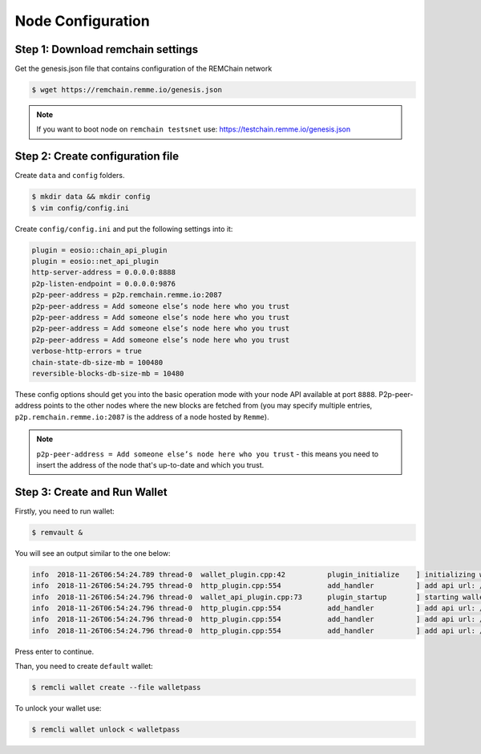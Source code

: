 ******************
Node Configuration
******************

Step 1: Download remchain settings
==================================
Get the genesis.json file that contains configuration of the REMChain network

.. code-block:: console

    $ wget https://remchain.remme.io/genesis.json

.. note::
    If you want to boot node on ``remchain testsnet`` use: https://testchain.remme.io/genesis.json

Step 2: Create configuration file
=================================
Create ``data`` and ``config`` folders.

.. code-block:: console

    $ mkdir data && mkdir config
    $ vim config/config.ini

Create ``config/config.ini`` and put the following settings into it:

.. code-block:: json

    plugin = eosio::chain_api_plugin
    plugin = eosio::net_api_plugin
    http-server-address = 0.0.0.0:8888
    p2p-listen-endpoint = 0.0.0.0:9876
    p2p-peer-address = p2p.remchain.remme.io:2087
    p2p-peer-address = Add someone else’s node here who you trust
    p2p-peer-address = Add someone else’s node here who you trust
    p2p-peer-address = Add someone else’s node here who you trust
    p2p-peer-address = Add someone else’s node here who you trust
    verbose-http-errors = true
    chain-state-db-size-mb = 100480
    reversible-blocks-db-size-mb = 10480

These config options should get you into the basic operation mode with your node API available at port ``8888``.
P2p-peer-address points to the other nodes where the new blocks are fetched from (you may specify multiple entries,
``p2p.remchain.remme.io:2087`` is the address of a node hosted by ``Remme``).

.. note::
    ``p2p-peer-address = Add someone else’s node here who you trust`` - this means you need to insert the address of
    the node that's up-to-date and which you trust.

Step 3: Create and Run Wallet
=============================

Firstly, you need to run wallet:

.. code-block:: console

    $ remvault &

You will see an output similar to the one below:

.. code-block:: console

   info  2018-11-26T06:54:24.789 thread-0  wallet_plugin.cpp:42          plugin_initialize    ] initializing wallet plugin
   info  2018-11-26T06:54:24.795 thread-0  http_plugin.cpp:554           add_handler          ] add api url: /v1/remvault/stop
   info  2018-11-26T06:54:24.796 thread-0  wallet_api_plugin.cpp:73      plugin_startup       ] starting wallet_api_plugin
   info  2018-11-26T06:54:24.796 thread-0  http_plugin.cpp:554           add_handler          ] add api url: /v1/wallet/create
   info  2018-11-26T06:54:24.796 thread-0  http_plugin.cpp:554           add_handler          ] add api url: /v1/wallet/create_key
   info  2018-11-26T06:54:24.796 thread-0  http_plugin.cpp:554           add_handler          ] add api url: /v1/wallet/get_public_key

Press enter to continue.

Than, you need to create ``default`` wallet:

.. code-block:: console

    $ remcli wallet create --file walletpass

To unlock your wallet use:

.. code-block:: console

    $ remcli wallet unlock < walletpass
